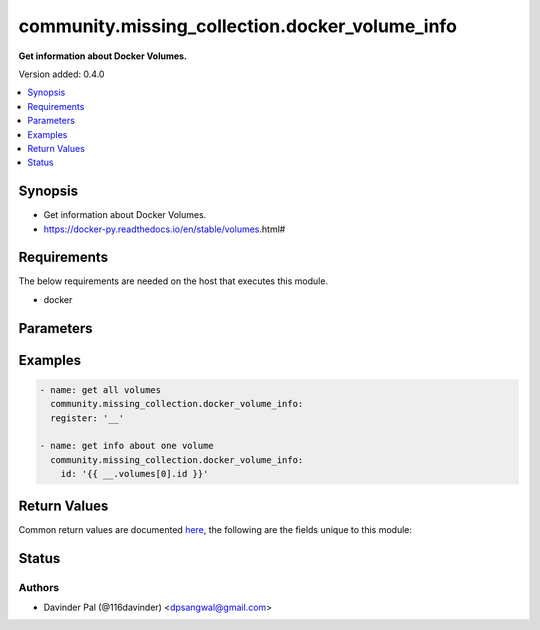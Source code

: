 .. _community.missing_collection.docker_volume_info_module:


***********************************************
community.missing_collection.docker_volume_info
***********************************************

**Get information about Docker Volumes.**


Version added: 0.4.0

.. contents::
   :local:
   :depth: 1


Synopsis
--------
- Get information about Docker Volumes.
- https://docker-py.readthedocs.io/en/stable/volumes.html#



Requirements
------------
The below requirements are needed on the host that executes this module.

- docker


Parameters
----------

.. raw:: html

    <table  border=0 cellpadding=0 class="documentation-table">
        <tr>
            <th colspan="1">Parameter</th>
            <th>Choices/<font color="blue">Defaults</font></th>
            <th width="100%">Comments</th>
        </tr>
            <tr>
                <td colspan="1">
                    <div class="ansibleOptionAnchor" id="parameter-"></div>
                    <b>base_url</b>
                    <a class="ansibleOptionLink" href="#parameter-" title="Permalink to this option"></a>
                    <div style="font-size: small">
                        <span style="color: purple">string</span>
                    </div>
                </td>
                <td>
                        <b>Default:</b><br/><div style="color: blue">"unix://var/run/docker.sock"</div>
                </td>
                <td>
                        <div>docker unix sock location.</div>
                </td>
            </tr>
            <tr>
                <td colspan="1">
                    <div class="ansibleOptionAnchor" id="parameter-"></div>
                    <b>id</b>
                    <a class="ansibleOptionLink" href="#parameter-" title="Permalink to this option"></a>
                    <div style="font-size: small">
                        <span style="color: purple">string</span>
                    </div>
                </td>
                <td>
                </td>
                <td>
                        <div>id of docker volume</div>
                </td>
            </tr>
    </table>
    <br/>




Examples
--------

.. code-block:: yaml

    - name: get all volumes
      community.missing_collection.docker_volume_info:
      register: '__'

    - name: get info about one volume
      community.missing_collection.docker_volume_info:
        id: '{{ __.volumes[0].id }}'



Return Values
-------------
Common return values are documented `here <https://docs.ansible.com/ansible/latest/reference_appendices/common_return_values.html#common-return-values>`_, the following are the fields unique to this module:

.. raw:: html

    <table border=0 cellpadding=0 class="documentation-table">
        <tr>
            <th colspan="1">Key</th>
            <th>Returned</th>
            <th width="100%">Description</th>
        </tr>
            <tr>
                <td colspan="1">
                    <div class="ansibleOptionAnchor" id="return-"></div>
                    <b>attrs</b>
                    <a class="ansibleOptionLink" href="#return-" title="Permalink to this return value"></a>
                    <div style="font-size: small">
                      <span style="color: purple">dictionary</span>
                    </div>
                </td>
                <td>when success and defined <em>id</em>.</td>
                <td>
                            <div>attributes of given volume</div>
                    <br/>
                        <div style="font-size: smaller"><b>Sample:</b></div>
                        <div style="font-size: smaller; color: blue; word-wrap: break-word; word-break: break-all;">{&#x27;CreatedAt&#x27;: &#x27;2021-09-23T21:01:17Z&#x27;, &#x27;Driver&#x27;: &#x27;local&#x27;, &#x27;Labels&#x27;: None, &#x27;Mountpoint&#x27;: &#x27;/var/lib/docker/volumes/34a961a26cd0cb99cdb2e5912b28f02f3460081590243067d1c6cedf50cb8e02/_data&#x27;, &#x27;Name&#x27;: &#x27;34a961a26cd0cb99cdb2e5912b28f02f3460081590243067d1c6cedf50cb8e02&#x27;, &#x27;Options&#x27;: None, &#x27;Scope&#x27;: &#x27;local&#x27;}</div>
                </td>
            </tr>
            <tr>
                <td colspan="1">
                    <div class="ansibleOptionAnchor" id="return-"></div>
                    <b>volumes</b>
                    <a class="ansibleOptionLink" href="#return-" title="Permalink to this return value"></a>
                    <div style="font-size: small">
                      <span style="color: purple">list</span>
                    </div>
                </td>
                <td>when success.</td>
                <td>
                            <div>list of all the docker volumes.</div>
                    <br/>
                        <div style="font-size: smaller"><b>Sample:</b></div>
                        <div style="font-size: smaller; color: blue; word-wrap: break-word; word-break: break-all;">[{&#x27;id&#x27;: &#x27;34a961a26cd0cb99cdb2e5912b28f02f3460081590243067d1c6cedf50cb8e02&#x27;, &#x27;name&#x27;: &#x27;34a961a26cd0cb99cdb2e5912b28f02f3460081590243067d1c6cedf50cb8e02&#x27;}]</div>
                </td>
            </tr>
    </table>
    <br/><br/>


Status
------


Authors
~~~~~~~

- Davinder Pal (@116davinder) <dpsangwal@gmail.com>

